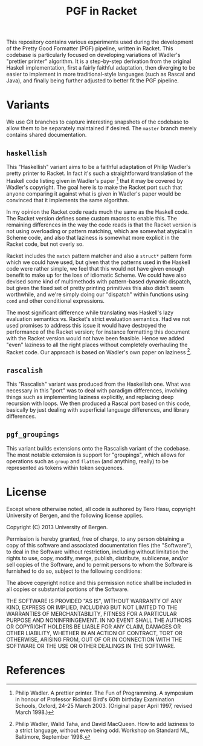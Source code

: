 # -*- org -*-
#+TITLE: PGF in Racket

This repository contains various experiments used during the
development of the Pretty Good Formatter (PGF) pipeline, written in
Racket. This codebase is particularly focused on developing variations
of Wadler's "prettier printer" algorithm. It is a step-by-step
derivation from the original Haskell implementation, first a fairly
faithful adaptation, then diverging to be easier to implement in more
traditional-style languages (such as Rascal and Java), and finally
being further adjusted to better fit the PGF pipeline.

* Variants

  We use Git branches to capture interesting snapshots of the codebase
  to allow them to be separately maintained if desired. The =master=
  branch merely contains shared documentation.

** =haskellish=

   This "Haskellish" variant aims to be a faithful adaptation of Philip
   Wadler's pretty printer to Racket. In fact it's such a
   straightforward translation of the Haskell code listing given in
   Wadler's paper [1] that it may be covered by Wadler's copyright. The
   goal here is to make the Racket port such that anyone comparing it
   against what is given in Wadler's paper would be convinced that it
   implements the same algorithm.
   
   In my opinion the Racket code reads much the same as the Haskell
   code. The Racket version defines some custom macros to enable this.
   The remaining differences in the way the code reads is that the
   Racket version is not using overloading or pattern matching, which
   are somewhat atypical in Scheme code, and also that laziness is
   somewhat more explicit in the Racket code, but not overly so.
   
   Racket includes the =match= pattern matcher and also a =struct*=
   pattern form which we could have used, but given that the patterns
   used in the Haskell code were rather simple, we feel that this would
   not have given enough benefit to make up for the loss of idiomatic
   Scheme. We could have also devised some kind of multimethods with
   pattern-based dynamic dispatch, but given the fixed set of pretty
   printing primitives this also didn't seem worthwhile, and we're
   simply doing our "dispatch" within functions using =cond= and other
   conditional expressions.
   
   The most significant difference while translating was Haskell's lazy
   evaluation semantics vs. Racket's strict evaluation semantics. Had
   we not used promises to address this issue it would have destroyed
   the performance of the Racket version; for instance formatting this
   document with the Racket version would not have been feasible. Hence
   we added "even" laziness to all the right places without completely
   overhauling the Racket code. Our approach is based on Wadler's own
   paper on laziness [2].

** =rascalish=

   This "Rascalish" variant was produced from the Haskellish one. What
   was necessary in this "port" was to deal with paradigm differences,
   involving things such as implementing laziness explicitly, and
   replacing deep recursion with loops. We then produced a Rascal port
   based on this code, basically by just dealing with superficial
   language differences, and library differences.

** =pgf_groupings=

   This variant builds extensions onto the Rascalish variant of the
   codebase. The most notable extension is support for "groupings",
   which allows for operations such as =group= and =flatten= (and
   anything, really) to be represented as tokens within token
   sequences.

* License

  Except where otherwise noted, all code is authored by Tero Hasu,
  copyright University of Bergen, and the following license applies.

  Copyright (C) 2013 University of Bergen.

  Permission is hereby granted, free of charge, to any person
  obtaining a copy of this software and associated documentation files
  (the "Software"), to deal in the Software without restriction,
  including without limitation the rights to use, copy, modify, merge,
  publish, distribute, sublicense, and/or sell copies of the Software,
  and to permit persons to whom the Software is furnished to do so,
  subject to the following conditions:

  The above copyright notice and this permission notice shall be
  included in all copies or substantial portions of the Software.

  THE SOFTWARE IS PROVIDED "AS IS", WITHOUT WARRANTY OF ANY KIND,
  EXPRESS OR IMPLIED, INCLUDING BUT NOT LIMITED TO THE WARRANTIES OF
  MERCHANTABILITY, FITNESS FOR A PARTICULAR PURPOSE AND
  NONINFRINGEMENT. IN NO EVENT SHALL THE AUTHORS OR COPYRIGHT HOLDERS
  BE LIABLE FOR ANY CLAIM, DAMAGES OR OTHER LIABILITY, WHETHER IN AN
  ACTION OF CONTRACT, TORT OR OTHERWISE, ARISING FROM, OUT OF OR IN
  CONNECTION WITH THE SOFTWARE OR THE USE OR OTHER DEALINGS IN THE
  SOFTWARE.

* References

[1] Philip Wadler. A prettier printer. The Fun of Programming. A
    symposium in honour of Professor Richard Bird's 60th birthday
    Examination Schools, Oxford, 24-25 March 2003. (Original paper
    April 1997, revised March 1998.)

[2] Philip Wadler, Walid Taha, and David MacQueen. How to add laziness
    to a strict language, without even being odd. Workshop on Standard
    ML, Baltimore, September 1998.
